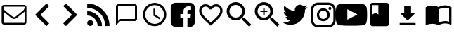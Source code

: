 SplineFontDB: 3.0
FontName: Imagik
FullName: Imagik
FamilyName: Imagik
Weight: Medium
Copyright: Luiz Filipe Machado Barni, 2016
Version: 
ItalicAngle: 0
UnderlinePosition: -51
UnderlineWidth: 25
Ascent: 448
Descent: 64
InvalidEm: 0
LayerCount: 2
Layer: 0 0 "Back" 1
Layer: 1 0 "Fore" 0
XUID: [1021 609 1646524237 25390]
OS2Version: 0
OS2_WeightWidthSlopeOnly: 0
OS2_UseTypoMetrics: 0
CreationTime: 1466441760
ModificationTime: 1469644878
PfmFamily: 17
TTFWeight: 500
TTFWidth: 5
LineGap: 46
VLineGap: 46
Panose: 2 0 6 3 0 0 0 0 0 0
OS2TypoAscent: 0
OS2TypoAOffset: 1
OS2TypoDescent: 0
OS2TypoDOffset: 1
OS2TypoLinegap: 46
OS2WinAscent: 0
OS2WinAOffset: 1
OS2WinDescent: 0
OS2WinDOffset: 1
HheadAscent: 0
HheadAOffset: 1
HheadDescent: 0
HheadDOffset: 1
OS2Vendor: 'PfEd'
Lookup: 4 0 1 "'liga' Standard Ligatures in Latin lookup 0" { "'liga' Standard Ligatures in Latin lookup 0 subtable"  } ['liga' ('DFLT' <'dflt' > 'latn' <'dflt' > ) ]
MarkAttachClasses: 1
DEI: 91125
Encoding: Original
UnicodeInterp: none
NameList: AGL For New Fonts
DisplaySize: -96
AntiAlias: 1
FitToEm: 0
WinInfo: 0 19 8
BeginPrivate: 0
EndPrivate
TeXData: 1 0 0 0 0 0 0 1048576 0 783286 444596 497025 792723 393216 433062 380633 303038 157286 324010 404750 52429 2506097 1059062 262144
BeginChars: 48 48

StartChar: space
Encoding: 0 32 0
Width: 0
Flags: W
LayerCount: 2
EndChar

StartChar: heart.outline
Encoding: 1 61702 1
Width: 512
Flags: W
HStem: 341 43<119.047 200.817 311.183 392.953>
VStem: 43 42<222.928 305.689> 427 42<222.974 305.689>
LayerCount: 2
Fore
SplineSet
352 384 m 4
 418 384 469 333 469 267 c 4
 469 186 397 121 287 21 c 6
 256 -7 l 5
 225 20 l 5
 115 120 43 186 43 267 c 4
 43 333 94 384 160 384 c 4
 197 384 233 366 256 339 c 5
 279 366 315 384 352 384 c 4
258 52 m 5
 360 144 427 205 427 267 c 4
 427 310 395 341 352 341 c 4
 319 341 287 320 276 291 c 5
 236 291 l 5
 225 320 193 341 160 341 c 4
 117 341 85 310 85 267 c 4
 85 205 152 144 254 52 c 5
 256 50 l 5
 258 52 l 5
EndSplineSet
LCarets2: 13 30 30 30 30 30 30 30 30 30 30 30 30 30
Ligature2: "'liga' Standard Ligatures in Latin lookup 0 subtable" h e a r t hyphen o u t l i n e
Ligature2: "'liga' Standard Ligatures in Latin lookup 0 subtable" c o r a ccedilla atilde o hyphen v a z a d o
EndChar

StartChar: arrowhead.right
Encoding: 2 61697 2
Width: 512
Flags: W
LayerCount: 2
Fore
SplineSet
177 399 m 5
 384 192 l 5
 177 -15 l 5
 128 34 l 5
 287 192 l 5
 128 350 l 5
 177 399 l 5
EndSplineSet
LCarets2: 14 17 17 17 17 17 17 17 17 17 17 17 17 17 17
Ligature2: "'liga' Standard Ligatures in Latin lookup 0 subtable" a r r o w h e a d hyphen r i g h t
Ligature2: "'liga' Standard Ligatures in Latin lookup 0 subtable" p r oacute x i m o
EndChar

StartChar: clock
Encoding: 3 61700 3
Width: 512
Flags: W
HStem: -21 42<197.471 314.529> 363 42<197.471 314.529>
VStem: 43 42<133.471 250.529> 235 32<187 299> 427 42<133.471 250.529>
LayerCount: 2
Fore
SplineSet
256 405 m 0
 374 405 469 310 469 192 c 0
 469 74 374 -21 256 -21 c 0
 138 -21 43 74 43 192 c 0
 43 310 138 405 256 405 c 0
256 21 m 0
 350 21 427 98 427 192 c 0
 427 286 350 363 256 363 c 0
 162 363 85 286 85 192 c 0
 85 98 162 21 256 21 c 0
267 299 m 1
 267 187 l 1
 363 130 l 1
 347 103 l 1
 235 171 l 1
 235 299 l 1
 267 299 l 1
EndSplineSet
LCarets2: 6 30 30 30 30 30 30
Ligature2: "'liga' Standard Ligatures in Latin lookup 0 subtable" c l o c k
Ligature2: "'liga' Standard Ligatures in Latin lookup 0 subtable" r e l oacute g i o
EndChar

StartChar: lupa.zoom
Encoding: 4 61704 4
Width: 512
Flags: W
HStem: 89 51<148.224 248.05> 242 26<134 186 212 262> 370 51<148.224 247.919>
VStem: 32 51<205.224 304.776> 186 26<191 242 268 319> 314 51<207.191 303.509>
CounterMasks: 1 e0
LayerCount: 2
Fore
SplineSet
352 140 m 5
 480 12 l 5
 442 -26 l 5
 314 101 l 5
 314 122 l 5
 306 129 l 5
 277 104 239 89 198 89 c 4
 106 89 32 163 32 255 c 4
 32 347 106 421 198 421 c 4
 290 421 365 347 365 255 c 4
 365 214 349 176 324 147 c 5
 332 140 l 5
 352 140 l 5
198 140 m 4
 262 140 314 191 314 255 c 4
 314 319 262 370 198 370 c 4
 134 370 83 319 83 255 c 4
 83 191 134 140 198 140 c 4
262 242 m 5
 212 242 l 5
 212 191 l 5
 186 191 l 5
 186 242 l 5
 134 242 l 5
 134 268 l 5
 186 268 l 5
 186 319 l 5
 212 319 l 5
 212 268 l 5
 262 268 l 5
 262 242 l 5
EndSplineSet
LCarets2: 6 -14 -14 -14 -14 -14 -14
Ligature2: "'liga' Standard Ligatures in Latin lookup 0 subtable" a m p l i a r
Ligature2: "'liga' Standard Ligatures in Latin lookup 0 subtable" z o o m
EndChar

StartChar: twitter
Encoding: 5 61706 5
Width: 512
Flags: W
LayerCount: 2
Fore
SplineSet
482 332 m 1
 470 313 453 296 434 283 c 1
 435 272 l 1
 435 150 341 9 172 9 c 0
 120 9 71 24 30 50 c 1
 37 49 45 49 52 49 c 0
 95 49 135 65 167 89 c 1
 126 90 92 117 81 154 c 1
 87 153 92 151 99 151 c 0
 108 151 115 153 123 155 c 1
 81 164 49 200 49 245 c 2
 49 247 l 1
 61 240 76 236 91 235 c 1
 67 251 49 280 49 312 c 0
 49 328 54 345 62 358 c 1
 108 302 176 264 253 261 c 1
 251 268 249 275 249 282 c 0
 249 333 291 375 342 375 c 0
 368 375 394 364 410 346 c 1
 431 350 451 357 469 368 c 1
 462 347 449 328 429 317 c 1
 448 319 466 325 482 332 c 1
EndSplineSet
LCarets2: 6 30 30 30 30 30 30
Ligature2: "'liga' Standard Ligatures in Latin lookup 0 subtable" t w i t t e r
EndChar

StartChar: arrowhead.left
Encoding: 6 61696 6
Width: 512
Flags: W
LayerCount: 2
Fore
SplineSet
384 350 m 5
 226 192 l 5
 384 34 l 5
 336 -15 l 5
 128 192 l 5
 336 399 l 5
 384 350 l 5
EndSplineSet
LCarets2: 13 40 40 40 40 40 40 40 40 40 40 40 40 40
Ligature2: "'liga' Standard Ligatures in Latin lookup 0 subtable" a n t e r i o r
Ligature2: "'liga' Standard Ligatures in Latin lookup 0 subtable" a r r o w h e a d hyphen l e f t
EndChar

StartChar: lupa
Encoding: 7 61703 7
Width: 512
Flags: W
HStem: 89 51<148.224 248.05> 370 51<148.224 247.919>
VStem: 32 51<205.224 304.776> 314 51<207.191 303.509>
LayerCount: 2
Fore
SplineSet
352 140 m 1
 480 12 l 1
 442 -26 l 1
 314 101 l 1
 314 122 l 1
 306 129 l 1
 277 104 239 89 198 89 c 0
 106 89 32 163 32 255 c 0
 32 347 106 421 198 421 c 0
 290 421 365 347 365 255 c 0
 365 214 349 176 324 147 c 1
 332 140 l 1
 352 140 l 1
198 140 m 0
 262 140 314 191 314 255 c 0
 314 319 262 370 198 370 c 0
 134 370 83 319 83 255 c 0
 83 191 134 140 198 140 c 0
EndSplineSet
LCarets2: 15 -14 -14 -14 -14 -14 -14 -14 -14 -14 -14 -14 -14 -14 -14 -14
Ligature2: "'liga' Standard Ligatures in Latin lookup 0 subtable" m a g n i f i y n g hyphen g l a s s
Ligature2: "'liga' Standard Ligatures in Latin lookup 0 subtable" s e a r c h
Ligature2: "'liga' Standard Ligatures in Latin lookup 0 subtable" p e s q u i s a r
Ligature2: "'liga' Standard Ligatures in Latin lookup 0 subtable" l u p a
EndChar

StartChar: blogging
Encoding: 8 61698 8
Width: 512
Flags: W
HStem: -10 108<75.254 140.024> 179 79<53 113.574> 317 78<53 134.589>
VStem: 53 108<11.6151 76.3849> 242 80<-11 49.5743> 381 78<-11 70.5887>
LayerCount: 2
Fore
SplineSet
459 -11 m 1
 381 -11 l 1
 381 169 233 317 53 317 c 1
 53 395 l 1
 277 395 459 213 459 -11 c 1
322 -11 m 1
 242 -11 l 1
 242 39 223 88 187 124 c 0
 151 160 103 179 53 179 c 1
 53 258 l 1
 201 258 322 137 322 -11 c 1
108 98 m 0
 138 98 161 74 161 44 c 0
 161 14 138 -10 108 -10 c 0
 78 -10 53 14 53 44 c 0
 53 74 78 98 108 98 c 0
EndSplineSet
LCarets2: 7 53 53 53 53 53 53 53
Ligature2: "'liga' Standard Ligatures in Latin lookup 0 subtable" b l o g g i n g
EndChar

StartChar: facebook
Encoding: 9 61701 9
Width: 512
Flags: W
HStem: 208 76<345.44 406> 346 65<311.021 407.434>
VStem: 37 233<15.2215 143 208 305.09> 342 133<15.2215 143 208 280.348> 408 67<184.704 208 284 343.434>
LayerCount: 2
Fore
SplineSet
390 411 m 6xe8
 438 411 475 374 475 326 c 6xe8
 475 58 l 6
 475 10 438 -27 390 -27 c 6
 342 -27 l 5
 342 143 l 5
 398 143 l 5
 406 208 l 5
 342 208 l 5
 342 251 l 6xf0
 342 269 343 284 372 284 c 6
 408 284 l 5
 408 343 l 5
 401 344 384 346 357 346 c 4
 307 346 270 314 270 258 c 6
 270 208 l 5
 213 208 l 5
 213 143 l 5
 270 143 l 5
 270 -27 l 5
 122 -27 l 6
 74 -27 37 10 37 58 c 6
 37 326 l 6
 37 374 74 411 122 411 c 6
 390 411 l 6xe8
EndSplineSet
LCarets2: 7 61 61 61 61 61 61 61
Ligature2: "'liga' Standard Ligatures in Latin lookup 0 subtable" f a c e b o o k
EndChar

StartChar: bubble.outline
Encoding: 10 61699 10
Width: 512
Flags: W
HStem: 0 21G<64 84> 0 21G<64 84> 0 21G<64 84> 0 21G<64 84> 77 38<141 410> 346 38<102 410>
VStem: 64 38<77 346> 410 38<115 346>
LayerCount: 2
Fore
SplineSet
410 384 m 6x8f
 431 384 448 367 448 346 c 6
 448 115 l 6
 448 94 431 77 410 77 c 6
 141 77 l 5
 64 0 l 5
 64 346 l 6
 64 367 81 384 102 384 c 6
 410 384 l 6x8f
410 115 m 5
 410 346 l 5
 102 346 l 5
 102 77 l 5
 141 115 l 5
 410 115 l 5
EndSplineSet
LCarets2: 13 30 30 30 30 30 30 30 30 30 30 30 30 30
Ligature2: "'liga' Standard Ligatures in Latin lookup 0 subtable" b a l a o hyphen v a z a d o
Ligature2: "'liga' Standard Ligatures in Latin lookup 0 subtable" b u b b l e hyphen o u t l i n e
EndChar

StartChar: instagram
Encoding: 11 61707 11
Width: 512
VWidth: 0
Flags: W
HStem: -34 41<118.733 393.267> 74 41<217.647 294.353> 267 42<217.647 294.353> 286 53<355.338 398.023> 375 43<118.733 393.267>
VStem: 30 42<52.2273 329.005> 139 41<152.647 229.407> 332 41<152.647 229.407> 350 53<291.338 334.023> 440 42<52.2273 329.005>
LayerCount: 2
Fore
SplineSet
351 418 m 2xce40
 424 418 482 360 482 287 c 2
 482 97 l 2
 482 24 424 -34 351 -34 c 2
 161 -34 l 2
 88 -34 30 24 30 97 c 2
 30 287 l 2
 30 360 88 418 161 418 c 2
 351 418 l 2xce40
440 93 m 2
 440 288 l 2
 440 335 401 375 354 375 c 2
 158 375 l 2
 111 375 72 335 72 288 c 2
 72 93 l 2
 72 46 111 7 158 7 c 2
 354 7 l 2
 401 7 440 46 440 93 c 2
373 191 m 0xef40
 373 127 320 74 256 74 c 0
 192 74 139 127 139 191 c 0
 139 255 192 309 256 309 c 0
 320 309 373 255 373 191 c 0xef40
256 115 m 0
 298 115 332 149 332 191 c 0
 332 233 298 267 256 267 c 0
 214 267 180 233 180 191 c 0
 180 149 214 115 256 115 c 0
350 313 m 0xdec0
 350 328 362 339 377 339 c 0
 392 339 403 328 403 313 c 0
 403 298 392 286 377 286 c 0
 362 286 350 298 350 313 c 0xdec0
EndSplineSet
LCarets2: 8 30 30 30 30 30 30 30 30
Ligature2: "'liga' Standard Ligatures in Latin lookup 0 subtable" i n s t a g r a m
EndChar

StartChar: .notdef
Encoding: 12 -1 12
Width: 0
VWidth: 0
Flags: W
LayerCount: 2
EndChar

StartChar: b
Encoding: 13 98 13
Width: 0
VWidth: 0
Flags: W
LayerCount: 2
Fore
SplineSet
1090 0 m 1024,0,-1
EndSplineSet
EndChar

StartChar: a
Encoding: 14 97 14
Width: 0
VWidth: 0
Flags: W
LayerCount: 2
Fore
SplineSet
1090 0 m 1024,0,-1
EndSplineSet
EndChar

StartChar: c
Encoding: 15 99 15
Width: 0
VWidth: 0
Flags: W
LayerCount: 2
Fore
SplineSet
1090 0 m 1024,0,-1
EndSplineSet
EndChar

StartChar: d
Encoding: 16 100 16
Width: 0
VWidth: 0
Flags: W
LayerCount: 2
Fore
SplineSet
1090 0 m 1024,0,-1
EndSplineSet
EndChar

StartChar: e
Encoding: 17 101 17
Width: 0
VWidth: 0
Flags: W
LayerCount: 2
Fore
SplineSet
1090 0 m 1024,0,-1
EndSplineSet
EndChar

StartChar: f
Encoding: 18 102 18
Width: 0
VWidth: 0
Flags: W
LayerCount: 2
Fore
SplineSet
1090 0 m 1024,0,-1
EndSplineSet
EndChar

StartChar: g
Encoding: 19 103 19
Width: 0
VWidth: 0
Flags: W
LayerCount: 2
Fore
SplineSet
1090 0 m 1024,0,-1
EndSplineSet
EndChar

StartChar: h
Encoding: 20 104 20
Width: 0
VWidth: 0
Flags: W
LayerCount: 2
Fore
SplineSet
1090 0 m 1024,0,-1
EndSplineSet
EndChar

StartChar: i
Encoding: 21 105 21
Width: 0
VWidth: 0
Flags: W
LayerCount: 2
Fore
SplineSet
1090 0 m 1024,0,-1
EndSplineSet
EndChar

StartChar: j
Encoding: 22 106 22
Width: 0
VWidth: 0
Flags: W
LayerCount: 2
Fore
SplineSet
1090 0 m 1024,0,-1
EndSplineSet
EndChar

StartChar: k
Encoding: 23 107 23
Width: 0
VWidth: 0
Flags: W
LayerCount: 2
Fore
SplineSet
1090 0 m 1024,0,-1
EndSplineSet
EndChar

StartChar: l
Encoding: 24 108 24
Width: 0
VWidth: 0
Flags: W
LayerCount: 2
Fore
SplineSet
1090 0 m 1024,0,-1
EndSplineSet
EndChar

StartChar: m
Encoding: 25 109 25
Width: 0
VWidth: 0
Flags: W
LayerCount: 2
Fore
SplineSet
1090 0 m 1024,0,-1
EndSplineSet
EndChar

StartChar: n
Encoding: 26 110 26
Width: 0
VWidth: 0
Flags: W
LayerCount: 2
Fore
SplineSet
1090 0 m 1024,0,-1
EndSplineSet
EndChar

StartChar: o
Encoding: 27 111 27
Width: 0
VWidth: 0
Flags: W
LayerCount: 2
Fore
SplineSet
1090 0 m 1024,0,-1
EndSplineSet
EndChar

StartChar: p
Encoding: 28 112 28
Width: 0
VWidth: 0
Flags: W
LayerCount: 2
Fore
SplineSet
1090 0 m 1024,0,-1
EndSplineSet
EndChar

StartChar: q
Encoding: 29 113 29
Width: 0
VWidth: 0
Flags: W
LayerCount: 2
Fore
SplineSet
1090 0 m 1024,0,-1
EndSplineSet
EndChar

StartChar: r
Encoding: 30 114 30
Width: 0
VWidth: 0
Flags: W
LayerCount: 2
Fore
SplineSet
1090 0 m 1024,0,-1
EndSplineSet
EndChar

StartChar: s
Encoding: 31 115 31
Width: 0
VWidth: 0
Flags: W
LayerCount: 2
Fore
SplineSet
1090 0 m 1024,0,-1
EndSplineSet
EndChar

StartChar: t
Encoding: 32 116 32
Width: 0
VWidth: 0
Flags: W
LayerCount: 2
Fore
SplineSet
1090 0 m 1024,0,-1
EndSplineSet
EndChar

StartChar: u
Encoding: 33 117 33
Width: 0
VWidth: 0
Flags: W
LayerCount: 2
Fore
SplineSet
1090 0 m 1024,0,-1
EndSplineSet
EndChar

StartChar: v
Encoding: 34 118 34
Width: 0
VWidth: 0
Flags: W
LayerCount: 2
Fore
SplineSet
1090 0 m 1024,0,-1
EndSplineSet
EndChar

StartChar: x
Encoding: 35 120 35
Width: 0
VWidth: 0
Flags: W
LayerCount: 2
Fore
SplineSet
1090 0 m 1024,0,-1
EndSplineSet
EndChar

StartChar: y
Encoding: 36 121 36
Width: 0
VWidth: 0
Flags: W
LayerCount: 2
Fore
SplineSet
1090 0 m 1024,0,-1
EndSplineSet
EndChar

StartChar: z
Encoding: 37 122 37
Width: 0
VWidth: 0
Flags: W
LayerCount: 2
Fore
SplineSet
1090 0 m 1024,0,-1
EndSplineSet
EndChar

StartChar: w
Encoding: 38 119 38
Width: 0
VWidth: 0
Flags: W
LayerCount: 2
Fore
SplineSet
1090 0 m 1024,0,-1
EndSplineSet
EndChar

StartChar: ccedilla
Encoding: 39 231 39
Width: 0
VWidth: 0
Flags: W
LayerCount: 2
Fore
SplineSet
1090 0 m 1024,0,-1
EndSplineSet
EndChar

StartChar: atilde
Encoding: 40 227 40
Width: 0
VWidth: 0
Flags: W
LayerCount: 2
Fore
SplineSet
1090 0 m 1024,0,-1
EndSplineSet
EndChar

StartChar: oacute
Encoding: 41 243 41
Width: 0
VWidth: 0
Flags: W
LayerCount: 2
Fore
SplineSet
1090 0 m 1024,0,-1
EndSplineSet
EndChar

StartChar: hyphen
Encoding: 42 45 42
Width: 0
VWidth: 0
Flags: W
LayerCount: 2
Fore
SplineSet
1090 0 m 1024,0,-1
EndSplineSet
EndChar

StartChar: email
Encoding: 43 9993 43
Width: 512
VWidth: 0
Flags: W
HStem: 15 32<64.9048 447.095> 112 32<230.355 283.207> 337 32<64.9048 447.095>
VStem: 30 34<47.9219 248 285.885 336.078> 448 34<47.9219 248 287.271 336>
LayerCount: 2
Fore
SplineSet
441 369 m 6
 463 369 482 350 482 328 c 6
 482 56 l 6
 482 34 463 15 441 15 c 6
 71 15 l 6
 49 15 30 34 30 56 c 6
 30 328 l 6
 30 350 49 369 71 369 c 6
 441 369 l 6
441 47 m 6
 445 47 448 52 448 56 c 6
 448 248 l 5
 442 241 439 238 432 232 c 4
 387 198 350 169 324 147 c 4
 308 133 302 127 282 118 c 4
 273 114 264 112 256 112 c 4
 240 112 219 122 209 129 c 4
 169 162 136 189 80 232 c 4
 73 238 70 241 64 248 c 5
 64 56 l 6
 64 52 67 47 71 47 c 6
 441 47 l 6
448 320 m 6
 448 326 l 6
 448 327 448 332 447 332 c 0
 446 332 447 336 445 336 c 2
 443 336 l 2
 442 336 442 336 441 337 c 5
 71 337 l 6
 67 337 64 332 64 328 c 4
 64 299 76 277 100 257 c 4
 133 232 166 206 201 178 c 4
 211 170 221 161 232 154 c 4
 239 150 246 144 256 144 c 4
 269 144 283 154 291 161 c 4
 294 163 309 176 311 178 c 4
 346 206 379 232 412 257 c 4
 426 268 448 297 448 320 c 6
EndSplineSet
LCarets2: 5 30 30 30 30 30
Ligature2: "'liga' Standard Ligatures in Latin lookup 0 subtable" e hyphen m a i l
Ligature2: "'liga' Standard Ligatures in Latin lookup 0 subtable" e m a i l
EndChar

StartChar: youtube
Encoding: 44 61708 44
Width: 512
VWidth: 0
Flags: W
HStem: 0 384<11.934 181.558 367.624 500.066>
VStem: -30 212<102.235 292.396>
LayerCount: 2
Fore
SplineSet
532 328 m 4
 525 358 500 380 471 384 c 4
 401 392 328 392 256 392 c 4
 184 392 111 392 41 384 c 4
 11 380 -13 358 -20 328 c 4
 -30 284 -30 237 -30 192 c 4
 -30 147 -30 100 -20 56 c 4
 -13 26 12 4 41 0 c 4
 111 -8 184 -8 256 -8 c 4
 328 -8 401 -8 471 0 c 4
 500 4 525 26 532 56 c 4
 542 100 542 147 542 192 c 4
 542 237 542 284 532 328 c 4
182 102 m 5
 182 294 l 5
 243 262 304 230 366 198 c 5
 305 166 243 134 182 102 c 5
EndSplineSet
LCarets2: 6 0 0 0 0 0 0
Ligature2: "'liga' Standard Ligatures in Latin lookup 0 subtable" y o u t u b e
EndChar

StartChar: book
Encoding: 45 61709 45
Width: 512
VWidth: 0
Flags: W
HStem: 363 42<128 235>
VStem: 85 43<192 363> 235 192<192 363>
LayerCount: 2
Fore
SplineSet
384 405 m 6
 407 405 427 386 427 363 c 6
 427 21 l 6
 427 -2 407 -21 384 -21 c 6
 128 -21 l 6
 105 -21 85 -2 85 21 c 6
 85 363 l 6
 85 386 105 405 128 405 c 6
 384 405 l 6
128 363 m 5
 128 192 l 5
 181 224 l 5
 235 192 l 5
 235 363 l 5
 128 363 l 5
EndSplineSet
Ligature2: "'liga' Standard Ligatures in Latin lookup 0 subtable" b o o k
EndChar

StartChar: download
Encoding: 46 61710 46
Width: 563
VWidth: -35
Flags: W
HStem: 2 42<111 401>
VStem: 194 124<232 356>
LayerCount: 2
Fore
SplineSet
401 232 m 5
 256 88 l 5
 111 232 l 5
 194 232 l 5
 194 356 l 5
 318 356 l 5
 318 232 l 5
 401 232 l 5
111 44 m 5
 401 44 l 5
 401 2 l 5
 111 2 l 5
 111 44 l 5
EndSplineSet
Ligature2: "'liga' Standard Ligatures in Latin lookup 0 subtable" d o w n l o a d
EndChar

StartChar: catalogo
Encoding: 47 61711 47
Width: 512
VWidth: 0
Flags: W
HStem: 0 21G<240.5 270.5> 0 21G<240.5 270.5> 0 21G<240.5 270.5> 0 21G<240.5 270.5> 32 331<68.6005 214.615> 32 43<305.961 446.793> 320 43<306.289 447.341>
VStem: 21 235<43 293.75> 448 43<64 312.992>
LayerCount: 2
Fore
SplineSet
373 363 m 4x0380
 418 363 463 352 491 331 c 5
 491 20 l 6
 491 15 485 9 480 9 c 4
 478 9 477 9 475 10 c 4
 445 26 408 32 373 32 c 4x0780
 337 32 285 18 256 0 c 5
 225 23 181 32 139 32 c 4
 108 32 66 23 37 9 c 4
 35 9 34 8 32 8 c 4
 27 8 21 13 21 18 c 6
 21 331 l 5
 52 354 97 363 139 363 c 4x8980
 181 363 225 354 256 331 c 5
 287 354 331 363 373 363 c 4x0380
448 64 m 5
 448 310 l 5
 425 317 399 320 373 320 c 4
 337 320 285 306 256 288 c 5
 256 43 l 5
 285 61 337 75 373 75 c 4
 399 75 425 71 448 64 c 5
EndSplineSet
LCarets2: 7 0 0 0 0 0 0 0
Ligature2: "'liga' Standard Ligatures in Latin lookup 0 subtable" c a t a l o g o
EndChar
EndChars
EndSplineFont
